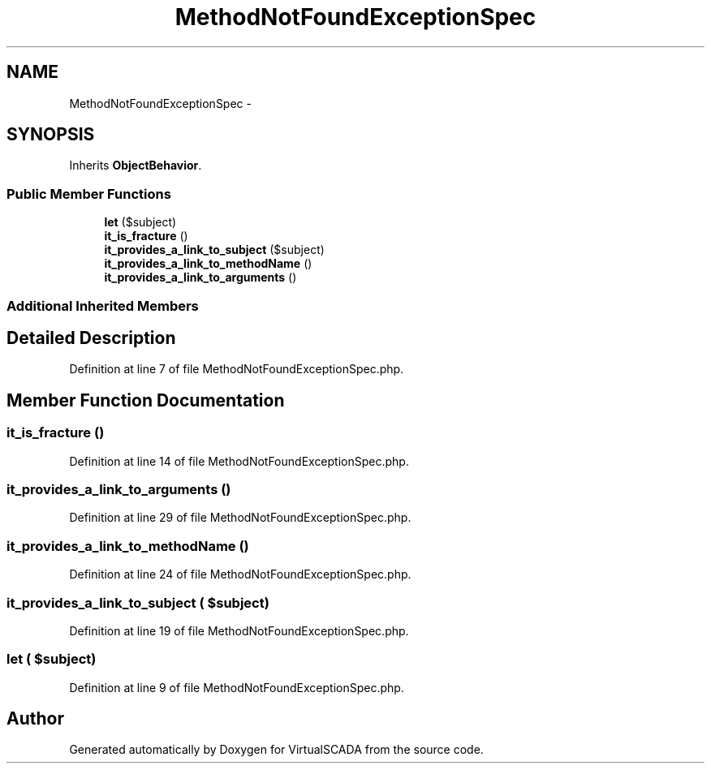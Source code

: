 .TH "MethodNotFoundExceptionSpec" 3 "Tue Apr 14 2015" "Version 1.0" "VirtualSCADA" \" -*- nroff -*-
.ad l
.nh
.SH NAME
MethodNotFoundExceptionSpec \- 
.SH SYNOPSIS
.br
.PP
.PP
Inherits \fBObjectBehavior\fP\&.
.SS "Public Member Functions"

.in +1c
.ti -1c
.RI "\fBlet\fP ($subject)"
.br
.ti -1c
.RI "\fBit_is_fracture\fP ()"
.br
.ti -1c
.RI "\fBit_provides_a_link_to_subject\fP ($subject)"
.br
.ti -1c
.RI "\fBit_provides_a_link_to_methodName\fP ()"
.br
.ti -1c
.RI "\fBit_provides_a_link_to_arguments\fP ()"
.br
.in -1c
.SS "Additional Inherited Members"
.SH "Detailed Description"
.PP 
Definition at line 7 of file MethodNotFoundExceptionSpec\&.php\&.
.SH "Member Function Documentation"
.PP 
.SS "it_is_fracture ()"

.PP
Definition at line 14 of file MethodNotFoundExceptionSpec\&.php\&.
.SS "it_provides_a_link_to_arguments ()"

.PP
Definition at line 29 of file MethodNotFoundExceptionSpec\&.php\&.
.SS "it_provides_a_link_to_methodName ()"

.PP
Definition at line 24 of file MethodNotFoundExceptionSpec\&.php\&.
.SS "it_provides_a_link_to_subject ( $subject)"

.PP
Definition at line 19 of file MethodNotFoundExceptionSpec\&.php\&.
.SS "let ( $subject)"

.PP
Definition at line 9 of file MethodNotFoundExceptionSpec\&.php\&.

.SH "Author"
.PP 
Generated automatically by Doxygen for VirtualSCADA from the source code\&.
